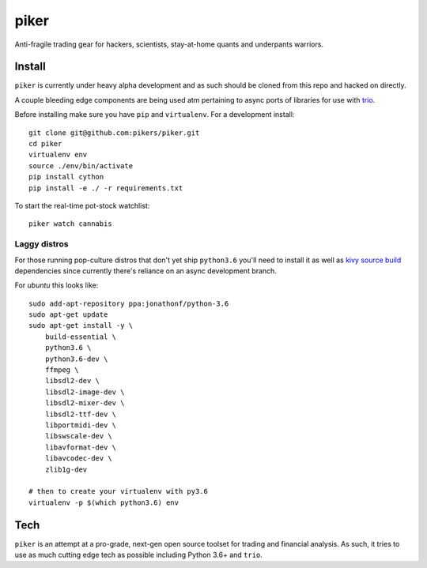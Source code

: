 piker
-----
Anti-fragile trading gear for hackers, scientists, stay-at-home quants and underpants warriors.


Install
*******
``piker`` is currently under heavy alpha development and as such should
be cloned from this repo and hacked on directly.

A couple bleeding edge components are being used atm pertaining to
async ports of libraries for use with `trio`_.

Before installing make sure you have ``pip`` and ``virtualenv``.
For a development install::

    git clone git@github.com:pikers/piker.git
    cd piker
    virtualenv env
    source ./env/bin/activate
    pip install cython
    pip install -e ./ -r requirements.txt

To start the real-time pot-stock watchlist::

    piker watch cannabis


.. _trio: https://github.com/python-trio/trio

Laggy distros
=============
For those running pop-culture distros that don't yet ship ``python3.6``
you'll need to install it as well as `kivy source build`_ dependencies
since currently there's reliance on an async development branch.

For `ubuntu` this looks like::

    sudo add-apt-repository ppa:jonathonf/python-3.6
    sudo apt-get update
    sudo apt-get install -y \
        build-essential \
        python3.6 \
        python3.6-dev \
        ffmpeg \
        libsdl2-dev \
        libsdl2-image-dev \
        libsdl2-mixer-dev \
        libsdl2-ttf-dev \
        libportmidi-dev \
        libswscale-dev \
        libavformat-dev \
        libavcodec-dev \
        zlib1g-dev

    # then to create your virtualenv with py3.6
    virtualenv -p $(which python3.6) env


.. _kivy source build:
    https://kivy.org/docs/installation/installation-linux.html#installation-in-a-virtual-environment

Tech
****
``piker`` is an attempt at a pro-grade, next-gen open source toolset
for trading and financial analysis. As such, it tries to use as much
cutting edge tech as possible including Python 3.6+ and ``trio``.
